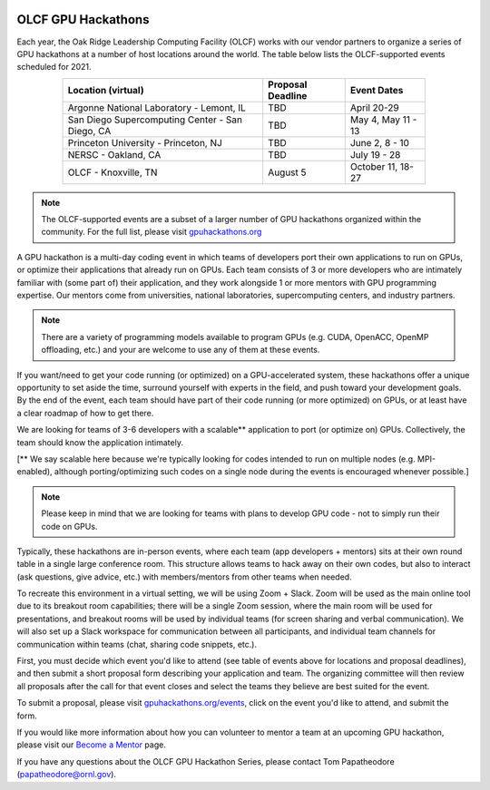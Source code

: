 .. I used html for the section headings to avoid individual entries in the associated menu (TP)

.. figure:: /images/gpu_hackathons.jpg
   :align: center
   :width: 100%

===================
OLCF GPU Hackathons
===================

Each year, the Oak Ridge Leadership Computing Facility (OLCF) works with our
vendor partners to organize a series of GPU hackathons at a number of host
locations around the world. The table below lists the OLCF-supported events
scheduled for 2021.

.. table::
   :align: center
   :width: 80%

   +-------------------------------------------------+-------------------+-------------------------+
   | Location (virtual)                              | Proposal Deadline | Event Dates             |
   +=================================================+===================+=========================+
   | Argonne National Laboratory - Lemont, IL        | TBD               | April 20-29             | 
   +-------------------------------------------------+-------------------+-------------------------+
   | San Diego Supercomputing Center - San Diego, CA | TBD               | May 4, May 11 - 13      | 
   +-------------------------------------------------+-------------------+-------------------------+
   | Princeton University - Princeton, NJ            | TBD               | June 2, 8 - 10          |
   +-------------------------------------------------+-------------------+-------------------------+ 
   | NERSC - Oakland, CA                             | TBD               | July  19 - 28           |
   +-------------------------------------------------+-------------------+-------------------------+ 
   | OLCF - Knoxville, TN                            | August 5          | October 11, 18-27       | 
   +-------------------------------------------------+-------------------+-------------------------+

.. note::
	 The OLCF-supported events are a subset of a larger number of GPU hackathons organized within the community. For the full list, please visit `gpuhackathons.org <https://gpuhackathons.org>`__

.. raw:: html

   <p style="font-size:20px"><b>What is a GPU hackathon?</b></p>

A GPU hackathon is a multi-day coding event in which teams of developers port their
own applications to run on GPUs, or optimize their applications that already
run on GPUs. Each team consists of 3 or more developers who are intimately
familiar with (some part of) their application, and they work alongside 1 or
more mentors with GPU programming expertise. Our mentors come from
universities, national laboratories, supercomputing centers, and industry
partners. 

.. note::
   There are a variety of programming models available to program GPUs (e.g. CUDA, OpenACC, OpenMP offloading, etc.) and your are welcome to use any of them at these events.

.. raw:: html

   <p style="font-size:20px"><b>Why participate?</b></p>

If you want/need to get your code running (or optimized) on a GPU-accelerated
system, these hackathons offer a unique opportunity to set aside the time,
surround yourself with experts in the field, and push toward your development
goals. By the end of the event, each team should have part of their code running 
(or more optimized) on GPUs, or at least have a clear roadmap of how to get there.

.. raw:: html

   <p style="font-size:20px"><b>Target audience</b></p>

We are looking for teams of 3-6 developers with a scalable** application to
port (or optimize on) GPUs. Collectively, the team should know the application
intimately. 

[** We say scalable here because we're typically looking for codes intended to
run on multiple nodes (e.g. MPI-enabled), although porting/optimizing such
codes on a single node during the events is encouraged whenever possible.]

.. note::
   Please keep in mind that we are looking for teams with plans to develop GPU code - not to simply run their code on GPUs.

.. raw:: html

   <p style="font-size:20px"><b>Virtual hackathon format</b></p>

Typically, these hackathons are in-person events, where each team (app
developers + mentors) sits at their own round table in a single large
conference room. This structure allows teams to hack away on their own codes,
but also to interact (ask questions, give advice, etc.) with members/mentors
from other teams when needed.

To recreate this environment in a virtual setting, we will be using Zoom +
Slack. Zoom will be used as the main online tool due to its breakout room
capabilities; there will be a single Zoom session, where the main room will be
used for presentations, and breakout rooms will be used by individual teams
(for screen sharing and verbal communication). We will also set up a Slack
workspace for communication between all participants, and individual team
channels for communication within teams (chat, sharing code snippets, etc.).

.. raw:: html

   <p style="font-size:20px"><b>Ok, so how do I attend?</b></p>

First, you must decide which event you'd like to attend (see table of events
above for locations and proposal deadlines), and then submit a short proposal
form describing your application and team. The organizing committee will then
review all proposals after the call for that event closes and select the teams
they believe are best suited for the event. 

To submit a proposal, please visit `gpuhackathons.org/events
<https://gpuhackathons.org/events>`__, click on the event you'd like to attend,
and submit the form.

.. raw:: html

   <p style="font-size:20px"><b>Want to be a mentor?</b></p>

If you would like more information about how you can volunteer to mentor a team
at an upcoming GPU hackathon, please visit our `Become a Mentor
<https://gpuhackathons.org/become-mentor>`__ page.

.. raw:: html

   <p style="font-size:20px"><b>Who can I contact with questions?</b></p>

If you have any questions about the OLCF GPU Hackathon Series, please contact
Tom Papatheodore (`papatheodore@ornl.gov <mailto:papatheodore@ornl.gov>`__).

